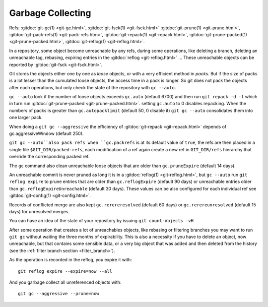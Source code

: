 Garbage Collecting
==================

Refs: :gitdoc:`git-gc(1) <git-gc.html>`, :gitdoc:`git-fsck(1)
<git-fsck.html>` :gitdoc:`git-prune(1) <git-prune.html>`,
:gitdoc:`git-pack-refs(1) <git-pack-refs.htm>`,
:gitdoc:`git-repack(1) <git-repack.html>`,
:gitdoc:`git-prune-packed(1) <git-prune-packed.html>`,
:gitdoc:`git-reflog(1) <git-reflog.html>`.


In a repository, some object become unreachable by any refs, during
some operations, like deleting a branch, deleting an unreachable tag,
rebasing, expiring entries in the
:gitdoc:`reflog <git-reflog.html>` ...
These unreachable objects can be reported by :gitdoc:`git-fsck
<git-fsck.html>`.

Git stores the objects either one by one as *loose* objects, or with a
very efficient method in *packs*. But if the size of packs is a lot
lesser than the cumulated loose objects, the access time in a pack is
longer. So git does not pack the objects after each operations, but
only check the state of the repository with ``gc --auto``.

``gc --auto`` look if the number of loose objects exceeds ``gc.auto`` (default
6700) and  then run ``git repack -d -l`` which in turn run
:gitdoc:`git-prune-packed <git-prune-packed.html>`.  setting
``gc.auto`` to 0 disables repacking. When the numbers of packs is
greater than ``gc.autopacklimit``  (default 50, 0 disable it)
``git gc --auto`` consolidates them into one larger pack.

When doing a ``git gc --aggressive`` the efficiency of :gitdoc:`git-repack <git-repack.html>` depends
of gc.aggressiveWindow (default 250).

``git gc --auto``also pack refs when ``gc.packrefs`` is at its default
value of ``true``, the refs are then placed in a single file
``$GIT_DIR/packed-refs``, each modification of a ref again create a
new ref in ``GIT_DIR/refs`` hierarchy that override the corresponding
packed ref.

The ``gc`` command also clean unreachable loose objects that are older
than ``gc.pruneExpire`` (default 14 days).

An unreachable commit is never pruned as long it is in a
:gitdoc:`reflog(1) <git-reflog.html>`, but
``gc --auto`` run ``git reflog expire`` to prune entries that are
older than ``gc.reflogExpire`` (default 90 days) or unreachable
entries older than ``gc.reflogExpireUnreachable`` (default 30 days).
These values can be also configured for each individual ref see
:gitdoc:`git-config(1) <git-config.html>`.

Records of conflicted merge are also kept ``gc.rerereresolved``
(default 60 days) or ``gc.rerereunresolved`` (default 15 days) for
unresolved merges.


You can have an idea of the state of your repository by issuing
``git count-objects -vH``


After some operation that creates a lot of unreachables objects, like
rebasing or filtering branches you
may want to run ``git gc`` without waiting the three months of
expirability. This is also a necessity if you have to delete an
object, now unreachable, but that contains some sensible data, or a
very big object that was added and then deleted from the history (see
the :ref:`filter branch section <filter_branch>`).

As the operation is recorded in the reflog, you expire it with::

  git reflog expire --expire=now --all

And you garbage collect all unreferenced objects with::

  git gc --aggressive --prune=now
